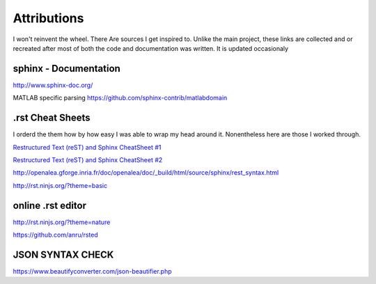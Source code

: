 Attributions
============
I won't reinvent the wheel. There Are sources I get inspired to.
Unlike the main project, these links are collected and or recreated after most of both the code and documentation was written.
It is updated occasionaly

sphinx - Documentation
^^^^^^^^^^^^^^^^^^^^^^

http://www.sphinx-doc.org/


MATLAB specific parsing
https://github.com/sphinx-contrib/matlabdomain

.rst Cheat Sheets
^^^^^^^^^^^^^^^^^^^^^^^^^^^^^^^^
I orderd the them how by how easy I was able to wrap my head around it.
Nonentheless here are those I worked through.

`Restructured Text (reST) and Sphinx CheatSheet #1 <https://thomas-cokelaer.info/tutorials/sphinx/rest_syntax.html>`_

`Restructured Text (reST) and Sphinx CheatSheet #2 <http://docutils.sourceforge.net/docs/user/rst/quickref.html>`_

http://openalea.gforge.inria.fr/doc/openalea/doc/_build/html/source/sphinx/rest_syntax.html

http://rst.ninjs.org/?theme=basic


online .rst editor 
^^^^^^^^^^^^^^^^^^^^^^^^^^


http://rst.ninjs.org/?theme=nature

https://github.com/anru/rsted

JSON SYNTAX CHECK
^^^^^^^^^^^^^^^^^^^^^^^^^^

https://www.beautifyconverter.com/json-beautifier.php